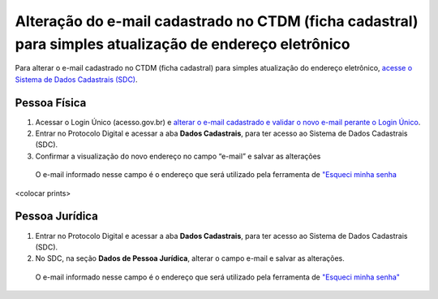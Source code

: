 Alteração do e-mail cadastrado no CTDM (ficha cadastral) para simples atualização de endereço eletrônico
=========================================================================================================

Para alterar o e-mail cadastrado no CTDM (ficha cadastral) para simples atualização do endereço eletrônico, `acesse o Sistema de Dados Cadastrais (SDC) <https://anm.readthedocs.io/en/latest/_perguntasfaq/3.8ComoAtualizarDadosCadastraisANM.html>`_.

Pessoa Física
#############

1. Acessar o Login Único (acesso.gov.br) e `alterar o e-mail cadastrado e validar o novo e-mail perante o Login Único <https://faq-login-unico.servicos.gov.br/en/latest/_perguntasdafaq/alterardadoscadastrais.html>`_.
2. Entrar no Protocolo Digital e acessar a aba **Dados Cadastrais**, para ter acesso ao Sistema de Dados Cadastrais (SDC).
3. Confirmar a visualização do novo endereço no campo “e-mail” e salvar as alterações

  O e-mail informado nesse campo é o endereço que será utilizado pela ferramenta de `"Esqueci minha senha <https://anm.readthedocs.io/en/latest/_perguntasfaq/9.01esquecisenhactdm.html>`_

<colocar prints>

Pessoa Jurídica
################

1. Entrar no Protocolo Digital e acessar a aba **Dados Cadastrais**, para ter acesso ao Sistema de Dados Cadastrais (SDC).
2. No SDC, na seção **Dados de Pessoa Jurídica**, alterar o campo e-mail e salvar as alterações. 
  
  O e-mail informado nesse campo é o endereço que será utilizado pela ferramenta de `"Esqueci minha senha"
  <https://anm.readthedocs.io/en/latest/_perguntasfaq/9.01esquecisenhactdm.html>`_

.. image:: /imagens/tela04.1.1_alterarEmailCtdmPessoaJuridica.png
